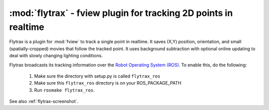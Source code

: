 **************************************************************************
:mod:`flytrax` - fview plugin for tracking 2D points in realtime
**************************************************************************

.. module:: flytrax
  :synopsis: fview plugin for tracking 2D points in realtime
.. index::
  module: flytrax
  single: flytrax

Flytrax is a plugin for :mod:`fview` to track a single point in
realtime. It saves (X,Y) position, orientation, and small
(spatially-cropped) movies that follow the tracked point. It uses
background subtraction with optional online updating to deal with
slowly changing lighting conditions.

Flytrax broadcasts its tracking information over the `Robot Operating
System (ROS) <http://ros.org/>`__. To enable this, do the following:

  1. Make sure the directory with setup.py is called ``flytrax_ros``
  2. Make sure this ``flytrax_ros`` directory is on your ROS_PACKAGE_PATH
  3. Run ``rosmake flytrax_ros``.

See also :ref:`flytrax-screenshot`.
